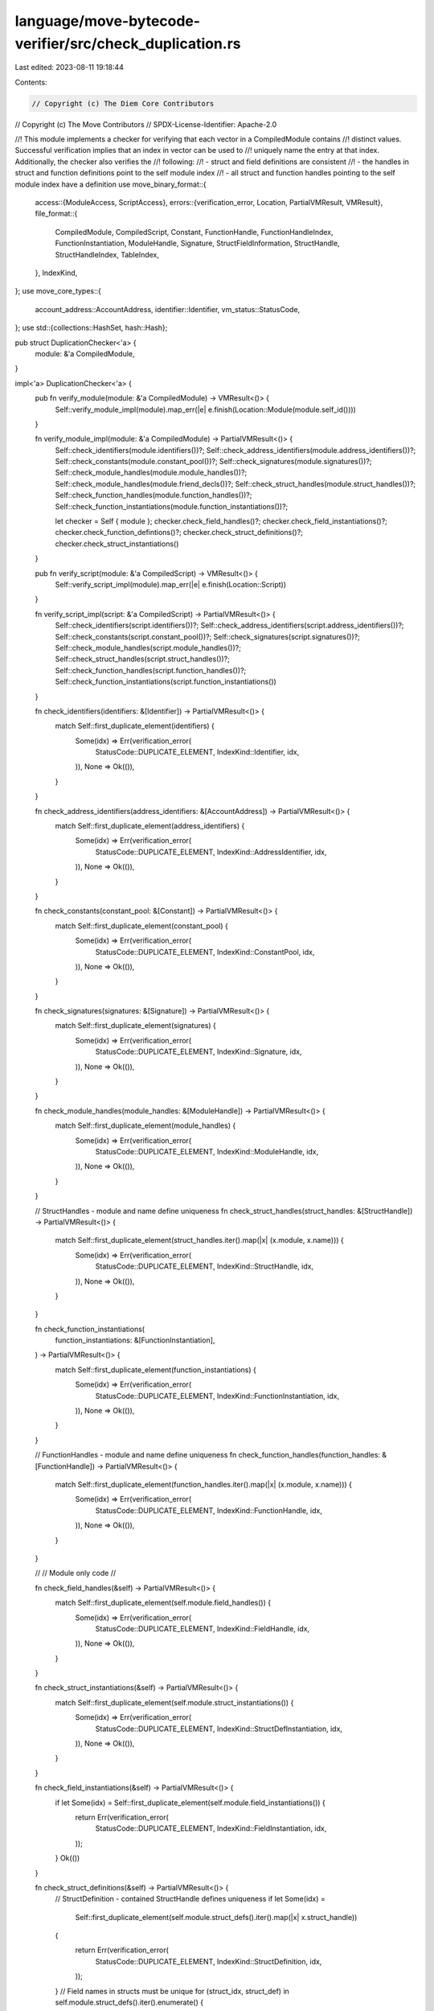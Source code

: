 language/move-bytecode-verifier/src/check_duplication.rs
========================================================

Last edited: 2023-08-11 19:18:44

Contents:

.. code-block:: rs

    // Copyright (c) The Diem Core Contributors
// Copyright (c) The Move Contributors
// SPDX-License-Identifier: Apache-2.0

//! This module implements a checker for verifying that each vector in a CompiledModule contains
//! distinct values. Successful verification implies that an index in vector can be used to
//! uniquely name the entry at that index. Additionally, the checker also verifies the
//! following:
//! - struct and field definitions are consistent
//! - the handles in struct and function definitions point to the self module index
//! - all struct and function handles pointing to the self module index have a definition
use move_binary_format::{
    access::{ModuleAccess, ScriptAccess},
    errors::{verification_error, Location, PartialVMResult, VMResult},
    file_format::{
        CompiledModule, CompiledScript, Constant, FunctionHandle, FunctionHandleIndex,
        FunctionInstantiation, ModuleHandle, Signature, StructFieldInformation, StructHandle,
        StructHandleIndex, TableIndex,
    },
    IndexKind,
};
use move_core_types::{
    account_address::AccountAddress, identifier::Identifier, vm_status::StatusCode,
};
use std::{collections::HashSet, hash::Hash};

pub struct DuplicationChecker<'a> {
    module: &'a CompiledModule,
}

impl<'a> DuplicationChecker<'a> {
    pub fn verify_module(module: &'a CompiledModule) -> VMResult<()> {
        Self::verify_module_impl(module).map_err(|e| e.finish(Location::Module(module.self_id())))
    }

    fn verify_module_impl(module: &'a CompiledModule) -> PartialVMResult<()> {
        Self::check_identifiers(module.identifiers())?;
        Self::check_address_identifiers(module.address_identifiers())?;
        Self::check_constants(module.constant_pool())?;
        Self::check_signatures(module.signatures())?;
        Self::check_module_handles(module.module_handles())?;
        Self::check_module_handles(module.friend_decls())?;
        Self::check_struct_handles(module.struct_handles())?;
        Self::check_function_handles(module.function_handles())?;
        Self::check_function_instantiations(module.function_instantiations())?;

        let checker = Self { module };
        checker.check_field_handles()?;
        checker.check_field_instantiations()?;
        checker.check_function_defintions()?;
        checker.check_struct_definitions()?;
        checker.check_struct_instantiations()
    }

    pub fn verify_script(module: &'a CompiledScript) -> VMResult<()> {
        Self::verify_script_impl(module).map_err(|e| e.finish(Location::Script))
    }

    fn verify_script_impl(script: &'a CompiledScript) -> PartialVMResult<()> {
        Self::check_identifiers(script.identifiers())?;
        Self::check_address_identifiers(script.address_identifiers())?;
        Self::check_constants(script.constant_pool())?;
        Self::check_signatures(script.signatures())?;
        Self::check_module_handles(script.module_handles())?;
        Self::check_struct_handles(script.struct_handles())?;
        Self::check_function_handles(script.function_handles())?;
        Self::check_function_instantiations(script.function_instantiations())
    }

    fn check_identifiers(identifiers: &[Identifier]) -> PartialVMResult<()> {
        match Self::first_duplicate_element(identifiers) {
            Some(idx) => Err(verification_error(
                StatusCode::DUPLICATE_ELEMENT,
                IndexKind::Identifier,
                idx,
            )),
            None => Ok(()),
        }
    }

    fn check_address_identifiers(address_identifiers: &[AccountAddress]) -> PartialVMResult<()> {
        match Self::first_duplicate_element(address_identifiers) {
            Some(idx) => Err(verification_error(
                StatusCode::DUPLICATE_ELEMENT,
                IndexKind::AddressIdentifier,
                idx,
            )),
            None => Ok(()),
        }
    }

    fn check_constants(constant_pool: &[Constant]) -> PartialVMResult<()> {
        match Self::first_duplicate_element(constant_pool) {
            Some(idx) => Err(verification_error(
                StatusCode::DUPLICATE_ELEMENT,
                IndexKind::ConstantPool,
                idx,
            )),
            None => Ok(()),
        }
    }

    fn check_signatures(signatures: &[Signature]) -> PartialVMResult<()> {
        match Self::first_duplicate_element(signatures) {
            Some(idx) => Err(verification_error(
                StatusCode::DUPLICATE_ELEMENT,
                IndexKind::Signature,
                idx,
            )),
            None => Ok(()),
        }
    }

    fn check_module_handles(module_handles: &[ModuleHandle]) -> PartialVMResult<()> {
        match Self::first_duplicate_element(module_handles) {
            Some(idx) => Err(verification_error(
                StatusCode::DUPLICATE_ELEMENT,
                IndexKind::ModuleHandle,
                idx,
            )),
            None => Ok(()),
        }
    }

    // StructHandles - module and name define uniqueness
    fn check_struct_handles(struct_handles: &[StructHandle]) -> PartialVMResult<()> {
        match Self::first_duplicate_element(struct_handles.iter().map(|x| (x.module, x.name))) {
            Some(idx) => Err(verification_error(
                StatusCode::DUPLICATE_ELEMENT,
                IndexKind::StructHandle,
                idx,
            )),
            None => Ok(()),
        }
    }

    fn check_function_instantiations(
        function_instantiations: &[FunctionInstantiation],
    ) -> PartialVMResult<()> {
        match Self::first_duplicate_element(function_instantiations) {
            Some(idx) => Err(verification_error(
                StatusCode::DUPLICATE_ELEMENT,
                IndexKind::FunctionInstantiation,
                idx,
            )),
            None => Ok(()),
        }
    }

    // FunctionHandles - module and name define uniqueness
    fn check_function_handles(function_handles: &[FunctionHandle]) -> PartialVMResult<()> {
        match Self::first_duplicate_element(function_handles.iter().map(|x| (x.module, x.name))) {
            Some(idx) => Err(verification_error(
                StatusCode::DUPLICATE_ELEMENT,
                IndexKind::FunctionHandle,
                idx,
            )),
            None => Ok(()),
        }
    }

    //
    // Module only code
    //

    fn check_field_handles(&self) -> PartialVMResult<()> {
        match Self::first_duplicate_element(self.module.field_handles()) {
            Some(idx) => Err(verification_error(
                StatusCode::DUPLICATE_ELEMENT,
                IndexKind::FieldHandle,
                idx,
            )),
            None => Ok(()),
        }
    }

    fn check_struct_instantiations(&self) -> PartialVMResult<()> {
        match Self::first_duplicate_element(self.module.struct_instantiations()) {
            Some(idx) => Err(verification_error(
                StatusCode::DUPLICATE_ELEMENT,
                IndexKind::StructDefInstantiation,
                idx,
            )),
            None => Ok(()),
        }
    }

    fn check_field_instantiations(&self) -> PartialVMResult<()> {
        if let Some(idx) = Self::first_duplicate_element(self.module.field_instantiations()) {
            return Err(verification_error(
                StatusCode::DUPLICATE_ELEMENT,
                IndexKind::FieldInstantiation,
                idx,
            ));
        }
        Ok(())
    }

    fn check_struct_definitions(&self) -> PartialVMResult<()> {
        // StructDefinition - contained StructHandle defines uniqueness
        if let Some(idx) =
            Self::first_duplicate_element(self.module.struct_defs().iter().map(|x| x.struct_handle))
        {
            return Err(verification_error(
                StatusCode::DUPLICATE_ELEMENT,
                IndexKind::StructDefinition,
                idx,
            ));
        }
        // Field names in structs must be unique
        for (struct_idx, struct_def) in self.module.struct_defs().iter().enumerate() {
            let fields = match &struct_def.field_information {
                StructFieldInformation::Native => continue,
                StructFieldInformation::Declared(fields) => fields,
            };
            if fields.is_empty() {
                return Err(verification_error(
                    StatusCode::ZERO_SIZED_STRUCT,
                    IndexKind::StructDefinition,
                    struct_idx as TableIndex,
                ));
            }
            if let Some(idx) = Self::first_duplicate_element(fields.iter().map(|x| x.name)) {
                return Err(verification_error(
                    StatusCode::DUPLICATE_ELEMENT,
                    IndexKind::FieldDefinition,
                    idx,
                ));
            }
        }
        // Check that each struct definition is pointing to the self module
        if let Some(idx) = self.module.struct_defs().iter().position(|x| {
            self.module.struct_handle_at(x.struct_handle).module != self.module.self_handle_idx()
        }) {
            return Err(verification_error(
                StatusCode::INVALID_MODULE_HANDLE,
                IndexKind::StructDefinition,
                idx as TableIndex,
            ));
        }
        // Check that each struct handle in self module is implemented (has a declaration)
        let implemented_struct_handles: HashSet<StructHandleIndex> = self
            .module
            .struct_defs()
            .iter()
            .map(|x| x.struct_handle)
            .collect();
        if let Some(idx) = (0..self.module.struct_handles().len()).position(|x| {
            let y = StructHandleIndex::new(x as u16);
            self.module.struct_handle_at(y).module == self.module.self_handle_idx()
                && !implemented_struct_handles.contains(&y)
        }) {
            return Err(verification_error(
                StatusCode::UNIMPLEMENTED_HANDLE,
                IndexKind::StructHandle,
                idx as TableIndex,
            ));
        }
        Ok(())
    }

    fn check_function_defintions(&self) -> PartialVMResult<()> {
        // FunctionDefinition - contained FunctionHandle defines uniqueness
        if let Some(idx) =
            Self::first_duplicate_element(self.module.function_defs().iter().map(|x| x.function))
        {
            return Err(verification_error(
                StatusCode::DUPLICATE_ELEMENT,
                IndexKind::FunctionDefinition,
                idx,
            ));
        }
        // Acquires in function declarations contain unique struct definitions
        for (idx, function_def) in self.module.function_defs().iter().enumerate() {
            let acquires = function_def.acquires_global_resources.iter();
            if Self::first_duplicate_element(acquires).is_some() {
                return Err(verification_error(
                    StatusCode::DUPLICATE_ACQUIRES_ANNOTATION,
                    IndexKind::FunctionDefinition,
                    idx as TableIndex,
                ));
            }
        }
        // Check that each function definition is pointing to the self module
        if let Some(idx) = self.module.function_defs().iter().position(|x| {
            self.module.function_handle_at(x.function).module != self.module.self_handle_idx()
        }) {
            return Err(verification_error(
                StatusCode::INVALID_MODULE_HANDLE,
                IndexKind::FunctionDefinition,
                idx as TableIndex,
            ));
        }
        // Check that each function handle in self module is implemented (has a declaration)
        let implemented_function_handles: HashSet<FunctionHandleIndex> = self
            .module
            .function_defs()
            .iter()
            .map(|x| x.function)
            .collect();
        if let Some(idx) = (0..self.module.function_handles().len()).position(|x| {
            let y = FunctionHandleIndex::new(x as u16);
            self.module.function_handle_at(y).module == self.module.self_handle_idx()
                && !implemented_function_handles.contains(&y)
        }) {
            return Err(verification_error(
                StatusCode::UNIMPLEMENTED_HANDLE,
                IndexKind::FunctionHandle,
                idx as TableIndex,
            ));
        }
        Ok(())
    }

    fn first_duplicate_element<T>(iter: T) -> Option<TableIndex>
    where
        T: IntoIterator,
        T::Item: Eq + Hash,
    {
        let mut uniq = HashSet::new();
        for (i, x) in iter.into_iter().enumerate() {
            if !uniq.insert(x) {
                return Some(i as TableIndex);
            }
        }
        None
    }
}


